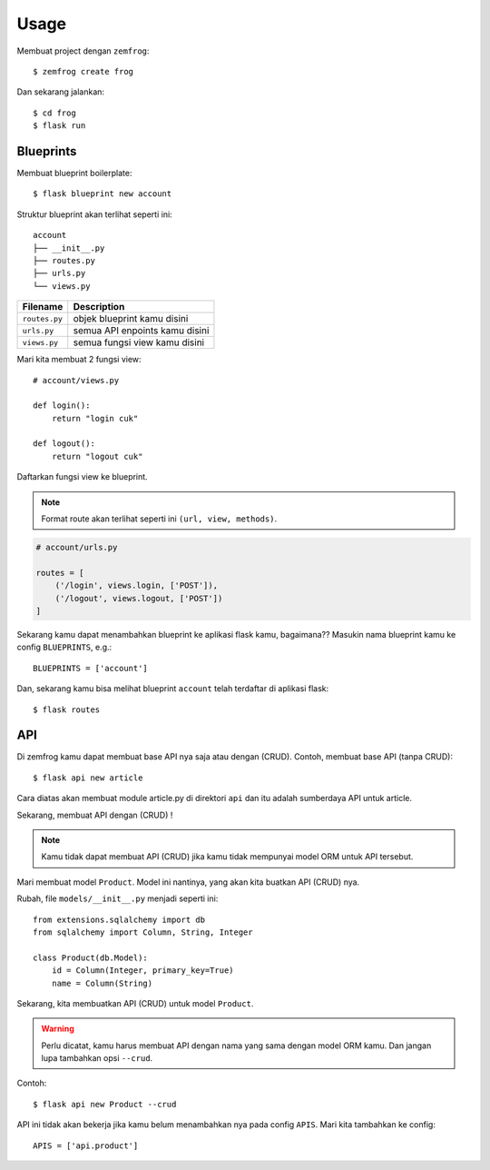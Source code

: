 =====
Usage
=====

Membuat project dengan ``zemfrog``::

    $ zemfrog create frog


Dan sekarang jalankan::

    $ cd frog
    $ flask run


Blueprints
^^^^^^^^^^

Membuat blueprint boilerplate::

    $ flask blueprint new account

Struktur blueprint akan terlihat seperti ini::

    account
    ├── __init__.py
    ├── routes.py
    ├── urls.py
    └── views.py

+---------------+---------------------------------+
| Filename      | Description                     |
+===============+=================================+
| ``routes.py`` | objek blueprint kamu disini     |
+---------------+---------------------------------+
| ``urls.py``   | semua API enpoints kamu disini  |
+---------------+---------------------------------+
| ``views.py``  | semua fungsi view kamu disini   |
+---------------+---------------------------------+

Mari kita membuat 2 fungsi view::

    # account/views.py

    def login():
        return "login cuk"

    def logout():
        return "logout cuk"

Daftarkan fungsi view ke blueprint.

.. note::

    Format route akan terlihat seperti ini ``(url, view, methods)``.

.. code-block:: python

    # account/urls.py

    routes = [
        ('/login', views.login, ['POST']),
        ('/logout', views.logout, ['POST'])
    ]

Sekarang kamu dapat menambahkan blueprint ke aplikasi flask kamu, bagaimana??
Masukin nama blueprint kamu ke config ``BLUEPRINTS``, e.g.::

    BLUEPRINTS = ['account']

Dan, sekarang kamu bisa melihat blueprint ``account`` telah terdaftar di aplikasi flask::

    $ flask routes


API
^^^

Di zemfrog kamu dapat membuat base API nya saja atau dengan (CRUD).
Contoh, membuat base API (tanpa CRUD)::

    $ flask api new article

Cara diatas akan membuat module article.py di direktori ``api`` dan itu adalah sumberdaya API untuk article.

Sekarang, membuat API dengan (CRUD) !

.. note::

    Kamu tidak dapat membuat API (CRUD) jika kamu tidak mempunyai model ORM untuk 
    API tersebut.

Mari membuat model ``Product``. Model ini nantinya, yang akan kita buatkan API (CRUD) nya.

Rubah, file ``models/__init__.py`` menjadi seperti ini::

    from extensions.sqlalchemy import db
    from sqlalchemy import Column, String, Integer

    class Product(db.Model):
        id = Column(Integer, primary_key=True)
        name = Column(String)

Sekarang, kita membuatkan API (CRUD) untuk model ``Product``.

.. warning::

    Perlu dicatat, kamu harus membuat API dengan nama yang sama dengan model ORM kamu.
    Dan jangan lupa tambahkan opsi ``--crud``.

Contoh::

    $ flask api new Product --crud

API ini tidak akan bekerja jika kamu belum menambahkan nya pada config ``APIS``.
Mari kita tambahkan ke config::

    APIS = ['api.product']
